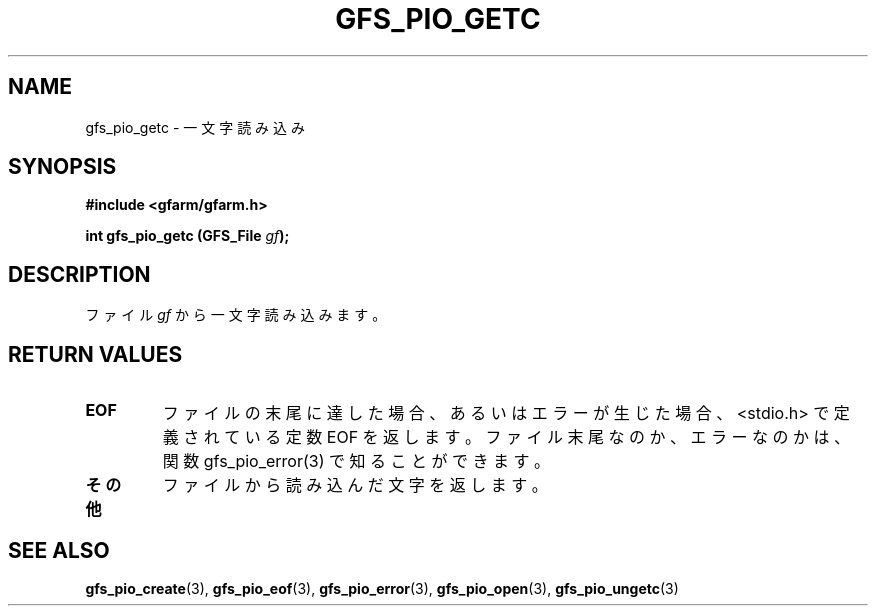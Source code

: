 .\" This manpage has been automatically generated by docbook2man 
.\" from a DocBook document.  This tool can be found at:
.\" <http://shell.ipoline.com/~elmert/comp/docbook2X/> 
.\" Please send any bug reports, improvements, comments, patches, 
.\" etc. to Steve Cheng <steve@ggi-project.org>.
.TH "GFS_PIO_GETC" "3" "18 March 2003" "Gfarm" ""
.SH NAME
gfs_pio_getc \- 一文字読み込み
.SH SYNOPSIS
.sp
\fB#include <gfarm/gfarm.h>
.sp
int gfs_pio_getc (GFS_File \fIgf\fB);
\fR
.SH "DESCRIPTION"
.PP
ファイル
\fIgf\fR
から一文字読み込みます。
.SH "RETURN VALUES"
.TP
\fBEOF\fR
ファイルの末尾に達した場合、あるいはエラーが生じた場合、<stdio.h> で
定義されている定数 EOF を返します。
ファイル末尾なのか、エラーなのかは、関数 gfs_pio_error(3) で知る
ことができます。
.TP
\fBその他\fR
ファイルから読み込んだ文字を返します。
.SH "SEE ALSO"
.PP
\fBgfs_pio_create\fR(3),
\fBgfs_pio_eof\fR(3),
\fBgfs_pio_error\fR(3),
\fBgfs_pio_open\fR(3),
\fBgfs_pio_ungetc\fR(3)
